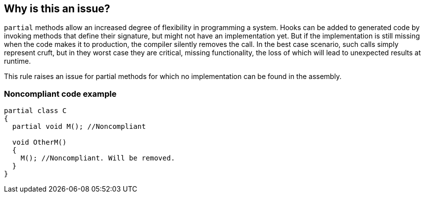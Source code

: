 == Why is this an issue?

``++partial++`` methods allow an increased degree of flexibility in programming a system. Hooks can be added to generated code by invoking methods that define their signature, but might not have an implementation yet. But if the implementation is still missing when the code makes it to production, the compiler silently removes the call. In the best case scenario, such calls simply represent cruft, but in they worst case they are critical, missing functionality, the loss of which will lead to unexpected results at runtime.


This rule raises an issue for partial methods for which no implementation can be found in the assembly.


=== Noncompliant code example

[source,csharp]
----
partial class C
{
  partial void M(); //Noncompliant

  void OtherM()
  {
    M(); //Noncompliant. Will be removed.
  }
}
----



ifdef::env-github,rspecator-view[]

'''
== Implementation Specification
(visible only on this page)

=== Message

* Supply an implementation for the partial method, otherwise this call will be ignored.
* Supply an implementation for this partial method.


'''
== Comments And Links
(visible only on this page)

=== on 20 Jul 2015, 11:43:13 Tamas Vajk wrote:
\[~ann.campbell.2] LGTM

endif::env-github,rspecator-view[]
